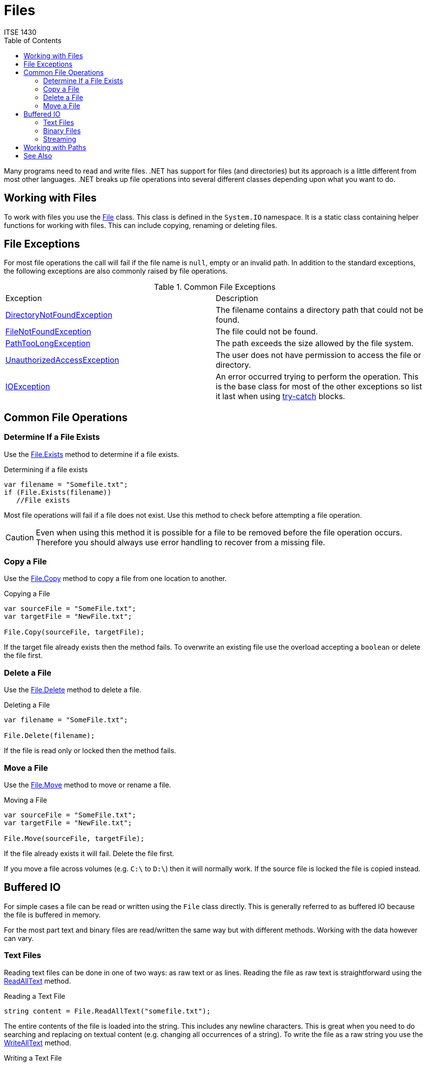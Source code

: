 = Files
ITSE 1430
:toc:

Many programs need to read and write files. .NET has support for files (and directories) but its approach is a little different from most other languages. .NET breaks up file operations into several different classes depending upon what you want to do.

## Working with Files

To work with files you use the https://docs.microsoft.com/en-us/dotnet/api/system.io.file[File] class. This class is defined in the `System.IO` namespace. It is a static class containing helper functions for working with files. This can include copying, renaming or deleting files.

## File Exceptions

For most file operations the call will fail if the file name is `null`, empty or an invalid path. In addition to the standard exceptions, the following exceptions are also commonly raised by file operations.

.Common File Exceptions
|===
| Exception | Description
| https://docs.microsoft.com/en-us/dotnet/api/system.io.directorynotfoundexception[DirectoryNotFoundException] | The filename contains a directory path that could not be found.
| https://docs.microsoft.com/en-us/dotnet/api/system.io.filenotfoundexception[FileNotFoundException] | The file could not be found.
| https://docs.microsoft.com/en-us/dotnet/api/system.io.pathtoolongexception[PathTooLongException] | The path exceeds the size allowed by the file system.
| https://docs.microsoft.com/en-us/dotnet/api/system.unauthorizedaccessexception[UnauthorizedAccessException] | The user does not have permission to access the file or directory.
| https://docs.microsoft.com/en-us/dotnet/api/system.io.ioexception[IOException] | An error occurred trying to perform the operation. This is the base class for most of the other exceptions so list it last when using link:../error-handling/handling-exceptions.md)[try-catch] blocks.
|===

## Common File Operations

### Determine If a File Exists

Use the https://docs.microsoft.com/en-us/dotnet/api/system.io.file.exists[File.Exists] method to determine if a file exists.

.Determining if a file exists
```csharp
var filename = "Somefile.txt";
if (File.Exists(filename))
   //File exists
```

Most file operations will fail if a file does not exist. Use this method to check before attempting a file operation.

CAUTION: Even when using this method it is possible for a file to be removed before the file operation occurs. Therefore you should always use error handling to recover from a missing file.

### Copy a File

Use the https://docs.microsoft.com/en-us/dotnet/api/system.io.file.copy[File.Copy] method to copy a file from one location to another.

.Copying a File
```csharp
var sourceFile = "SomeFile.txt";
var targetFile = "NewFile.txt";

File.Copy(sourceFile, targetFile);
```

If the target file already exists then the method fails. To overwrite an existing file use the overload accepting a `boolean` or delete the file first.

### Delete a File

Use the https://docs.microsoft.com/en-us/dotnet/api/system.io.file.delete[File.Delete] method to delete a file.

.Deleting a File
```csharp
var filename = "SomeFile.txt";

File.Delete(filename);
```

If the file is read only or locked then the method fails.

### Move a File

Use the https://docs.microsoft.com/en-us/dotnet/api/system.io.file.move[File.Move] method to move or rename a file.

.Moving a File
```csharp
var sourceFile = "SomeFile.txt";
var targetFile = "NewFile.txt";

File.Move(sourceFile, targetFile);
```

If the file already exists it will fail. Delete the file first.

If you move a file across volumes (e.g. `C:\` to `D:\`) then it will normally work. If the source file is locked the file is copied instead.

## Buffered IO

For simple cases a file can be read or written using the `File` class directly. This is generally referred to as buffered IO because the file is buffered in memory.

For the most part text and binary files are read/written the same way but with different methods. Working with the data however can vary.

### Text Files

Reading text files can be done in one of two ways: as raw text or as lines. Reading the file as raw text is straightforward using the https://docs.microsoft.com/en-us/dotnet/api/system.io.file.readalltext[ReadAllText] method.

.Reading a Text File
```csharp
string content = File.ReadAllText("somefile.txt");
```

The entire contents of the file is loaded into the string. This includes any newline characters. This is great when you need to do searching and replacing on textual content (e.g. changing all occurrences of a string). To write the file as a raw string you use the https://docs.microsoft.com/en-us/dotnet/api/system.io.file.writealltext[WriteAllText] method.

.Writing a Text File
```csharp
File.WriteAllText("newfile.txt", content);
```

There are no implied newline characters in the content so code is responsible for breaking up the text if newline characters are needed. To insert a newline character into a string use the https://docs.microsoft.com/en-us/dotnet/api/system.environment.newline[Environment.NewLine] value.

In general we work with files as lines so it important to know where one line ends and another beings. `ReadAllText` puts the burden on the code for figuring this out. WHen you need to read lines of text use the https://docs.microsoft.com/en-us/dotnet/api/system.io.file.readalllines[ReadAllLines] method instead. This method returns each line as an element in an array.

.Reading a Text File as Lines
```csharp
string[] lines = File.ReadAllLines("somefile.txt");
foreach (var line in lines)
{    
};
```

To write out a text file as lines use the https://docs.microsoft.com/en-us/dotnet/api/system.io.file.writealllines[WriteAllLines] method. This method writes out each element of the array as a separate line.

.Writing a Text File As Lines
```csharp
File.WriteAllLines("newfile.txt", newLines);
```

NOTE: End of line characters vary by platform. When reading files generated on the same platform this is generally not an issue. If a program must deal with files generated on other platforms it must properly handle varying end of line characters. `ReadAllLines` will handle this automatically.

### Binary Files

Reading and writing binary files using buffered IO is similar to text files. The biggest difference is you are working with byte arrays instead. The https://docs.microsoft.com/en-us/dotnet/api/system.io.file.readallbytes[ReadAllBytes] method reads all the binary data into a byte array.

.Reading a Binary File
```csharp
var data = File.ReadAllBytes("somefile.dat");
```

Writing is similarly done with https://docs.microsoft.com/en-us/dotnet/api/system.io.file.writeallbytes[WriteAllBytes].

.Writing a Binary File
```csharp
File.WriteAllBytes("newfile.dat", data);
```

The biggest challenge is converting the byte array to .NET types. This is beyond the scope of this section but you can use https://docs.microsoft.com/en-us/dotnet/api/system.bitconverter[BitConverter] to help with this process.

### Streaming

As files get larger the buffered approach starts to become expensive. Furthermore if you do not need to read or write the entire file then buffered IO is wasteful. For anything beyond simple cases consider using link:stream-io.adoc[Stream IO] instead.

## Working with Paths

The `File` class does not manage paths. It simply passes any file paths onto the file system. To work with file paths refer to the link:paths.adoc[Paths] section.

## See Also

https://docs.microsoft.com/en-us/dotnet/api/system.bitconverter[BitConverter Class] +
https://docs.microsoft.com/en-us/dotnet/api/system.io.directory[Directory Class] +
https://docs.microsoft.com/en-us/dotnet/api/system.io.file[File Class] +
link:paths.adoc[Paths] +
https://docs.microsoft.com/en-us/dotnet/api/system.io.stream[Stream Class] +
link:stream-io.adoc[Stream IO]